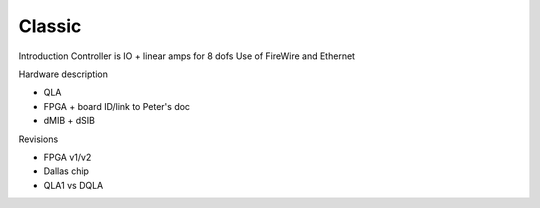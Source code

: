*******
Classic
*******

Introduction Controller is IO + linear amps for 8 dofs Use of FireWire and Ethernet

Hardware description

* QLA
* FPGA + board ID/link to Peter's doc
* dMIB + dSIB

Revisions

* FPGA v1/v2
* Dallas chip
* QLA1 vs DQLA
